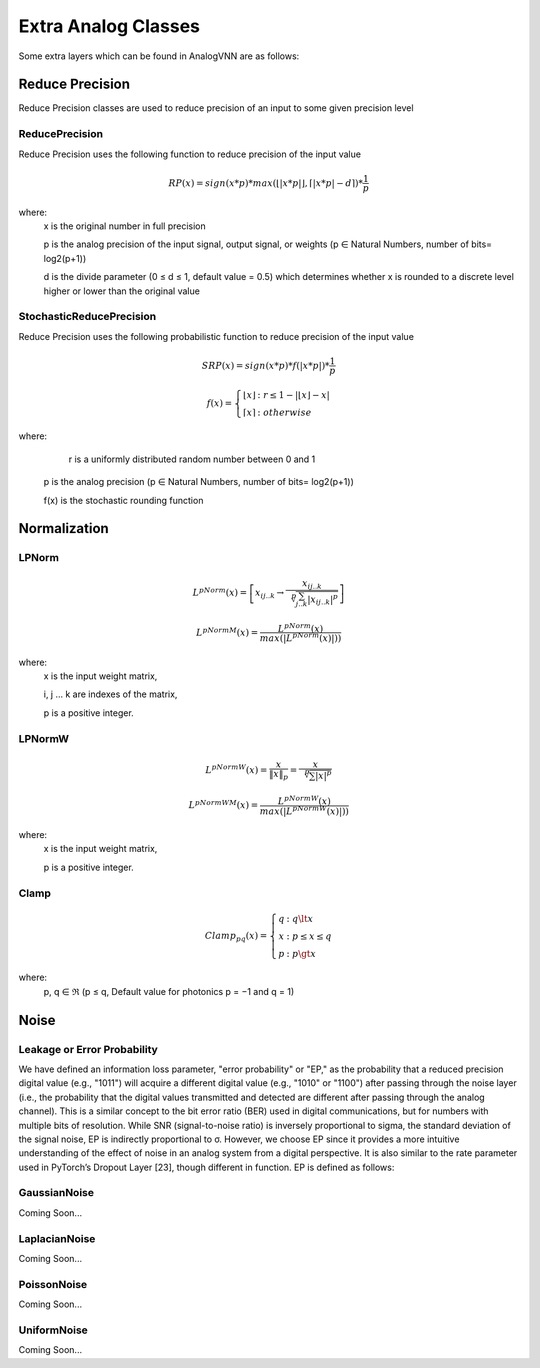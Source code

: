 ********************
Extra Analog Classes
********************
Some extra layers which can be found in AnalogVNN are as follows:

Reduce Precision
================
Reduce Precision classes are used to reduce precision of an input to some given precision level

ReducePrecision
_________________
Reduce Precision uses the following function to reduce precision of the input value

.. math::

    RP(x) = sign(x * p) * max(\left\lfloor \left| x * p \right| \right\rfloor, \left\lceil \left| x * p \right| - d \right\rceil) * \frac{1}{p}

where:
    x is the original number in full precision

    p is the analog precision of the input signal, output signal, or weights (p ∈ Natural Numbers, number of bits= log2(p+1))

    d is the divide parameter (0 ≤ d ≤ 1, default value = 0.5) which determines whether x is rounded to a discrete level higher or lower than the original value


StochasticReducePrecision
_________________
Reduce Precision uses the following probabilistic function to reduce precision of the input value

.. math::

    SRP(x) = sign(x*p) * f(\left| x*p \right|) * \frac{1}{p}

    f(x)  = \left\{ \begin{array}{cl}
    \left\lfloor x \right\rfloor & : \ r \le 1 - \left| \left\lfloor x \right\rfloor - x \right| \\
    \left\lceil x \right\rceil & : otherwise
    \end{array} \right.

where:
	r is a uniformly distributed random number between 0 and 1

    p is the analog precision (p ∈ Natural Numbers, number of bits= log2(p+1))

    f(x) is the stochastic rounding function

Normalization
=============

LPNorm
______
.. math::

    L^pNorm(x) = \left[ {x}_{ij..k} \to \frac{{x}_{ij..k}}{\sqrt[p]{\sum_{j..k}^{} \left| {x}_{ij..k} \right|^p}} \right]

    L^pNormM(x) = \frac{L^pNorm(x)}{max(\left| L^pNorm(x) \right|))}

where:
    x is the input weight matrix,

    i, j ... k are indexes of the matrix,

    p is a positive integer.

LPNormW
_______
.. math::

    L^pNormW(x) = \frac{x}{\left\| x \right\|_p} = \frac{x}{\sqrt[p]{\sum_{}^{} \left| x \right|^p}}

    L^pNormWM(x) = \frac{L^pNormW(x)}{max(\left| L^pNormW(x) \right|))}


where:
    x is the input weight matrix,

    p is a positive integer.

Clamp
_______
.. math::

    Clamp_{pq}(x) = \left\{ \begin{array}{cl}
    q & : \ q \lt x \\
    x & : \ p \le x \le q \\
    p & : \ p \gt x
    \end{array} \right.

where:
	p, q ∈ ℜ (p ≤ q, Default value for photonics p = −1 and q = 1)

Noise
=====

Leakage or Error Probability
_____________
We have defined an information loss parameter, "error probability" or "EP," as the probability that a reduced precision 
digital value (e.g., "1011") will acquire a different digital value (e.g., "1010" or "1100") after passing through the
noise layer (i.e., the probability that the digital values transmitted and detected are different after passing through
the analog channel). This is a similar concept to the bit error ratio (BER) used in digital communications, but for numbers
with multiple bits of resolution. While SNR (signal-to-noise ratio) is inversely proportional to \sigma, the standard
deviation of the signal noise, EP is indirectly proportional to σ. However, we choose EP since it provides a more intuitive
understanding of the effect of noise in an analog system from a digital perspective. It is also similar to the rate
parameter used in PyTorch’s Dropout Layer [23], though different in function. EP is defined as follows:

.. math::



GaussianNoise
_____________
Coming Soon...

LaplacianNoise
______________
Coming Soon...

PoissonNoise
____________
Coming Soon...

UniformNoise
____________
Coming Soon...

